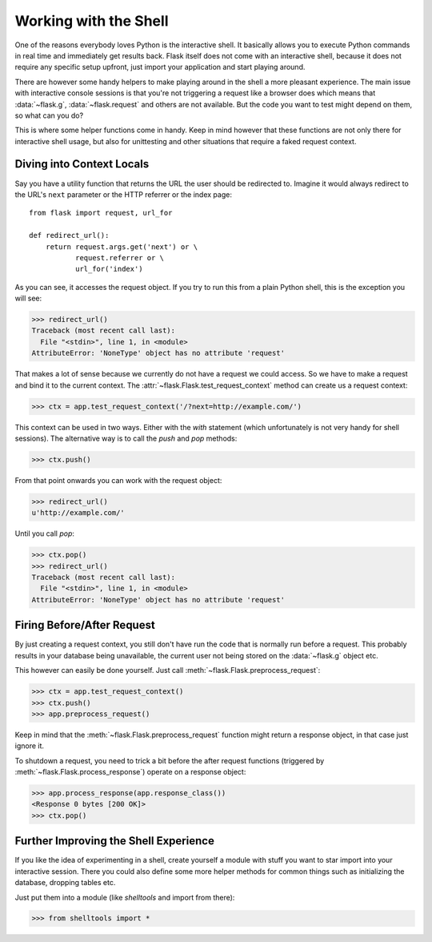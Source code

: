Working with the Shell
======================

.. versionadded:: 0.3

One of the reasons everybody loves Python is the interactive shell.  It
basically allows you to execute Python commands in real time and
immediately get results back.  Flask itself does not come with an
interactive shell, because it does not require any specific setup upfront,
just import your application and start playing around.

There are however some handy helpers to make playing around in the shell a
more pleasant experience.  The main issue with interactive console
sessions is that you're not triggering a request like a browser does which
means that :data:`~flask.g`, :data:`~flask.request` and others are not
available.  But the code you want to test might depend on them, so what
can you do?

This is where some helper functions come in handy.  Keep in mind however
that these functions are not only there for interactive shell usage, but
also for unittesting and other situations that require a faked request
context.

Diving into Context Locals
--------------------------

Say you have a utility function that returns the URL the user should be
redirected to.  Imagine it would always redirect to the URL's ``next``
parameter or the HTTP referrer or the index page::

    from flask import request, url_for

    def redirect_url():
        return request.args.get('next') or \
               request.referrer or \
               url_for('index')

As you can see, it accesses the request object.  If you try to run this
from a plain Python shell, this is the exception you will see:

>>> redirect_url()
Traceback (most recent call last):
  File "<stdin>", line 1, in <module>
AttributeError: 'NoneType' object has no attribute 'request'

That makes a lot of sense because we currently do not have a request we
could access.  So we have to make a request and bind it to the current
context.  The :attr:`~flask.Flask.test_request_context` method can create
us a request context:

>>> ctx = app.test_request_context('/?next=http://example.com/')

This context can be used in two ways.  Either with the `with` statement
(which unfortunately is not very handy for shell sessions).  The
alternative way is to call the `push` and `pop` methods:

>>> ctx.push()

From that point onwards you can work with the request object:

>>> redirect_url()
u'http://example.com/'

Until you call `pop`:

>>> ctx.pop()
>>> redirect_url()
Traceback (most recent call last):
  File "<stdin>", line 1, in <module>
AttributeError: 'NoneType' object has no attribute 'request'


Firing Before/After Request
---------------------------

By just creating a request context, you still don't have run the code that
is normally run before a request.  This probably results in your database
being unavailable, the current user not being stored on the
:data:`~flask.g` object etc.

This however can easily be done yourself.  Just call
:meth:`~flask.Flask.preprocess_request`:

>>> ctx = app.test_request_context()
>>> ctx.push()
>>> app.preprocess_request()

Keep in mind that the :meth:`~flask.Flask.preprocess_request` function
might return a response object, in that case just ignore it.

To shutdown a request, you need to trick a bit before the after request
functions (triggered by :meth:`~flask.Flask.process_response`) operate on
a response object:

>>> app.process_response(app.response_class())
<Response 0 bytes [200 OK]>
>>> ctx.pop()


Further Improving the Shell Experience
--------------------------------------

If you like the idea of experimenting in a shell, create yourself a module
with stuff you want to star import into your interactive session.  There
you could also define some more helper methods for common things such as
initializing the database, dropping tables etc.

Just put them into a module (like `shelltools` and import from there):

>>> from shelltools import *
